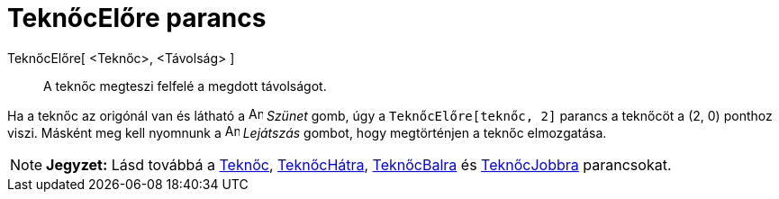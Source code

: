 = TeknőcElőre parancs
:page-en: commands/TurtleForward
ifdef::env-github[:imagesdir: /hu/modules/ROOT/assets/images]

TeknőcElőre[ <Teknőc>, <Távolság> ]::
  A teknőc megteszi felfelé a megdott távolságot.

[EXAMPLE]
====

Ha a teknőc az origónál van és látható a image:Animate_Pause.png[Animate Pause.png,width=16,height=16] _Szünet_ gomb,
úgy a `++TeknőcElőre[teknőc, 2]++` parancs a teknőcöt a (2, 0) ponthoz viszi. Másként meg kell nyomnunk a
image:Animate_Play.png[Animate Play.png,width=16,height=16] _Lejátszás_ gombot, hogy megtörténjen a teknőc elmozgatása.

====

[NOTE]
====

*Jegyzet:* Lásd továbbá a xref:/commands/Teknőc.adoc[Teknőc], xref:/commands/TeknőcHátra.adoc[TeknőcHátra],
xref:/commands/TeknőcBalra.adoc[TeknőcBalra] és xref:/commands/TeknőcJobbra.adoc[TeknőcJobbra] parancsokat.

====
